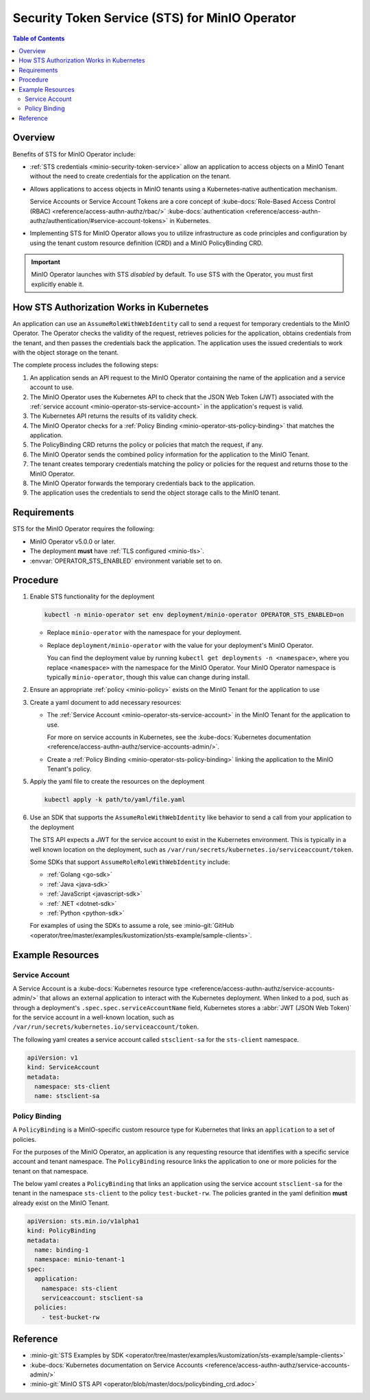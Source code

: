 .. _minio-sts-operator:

===============================================
Security Token Service (STS) for MinIO Operator
===============================================

.. default-domain:: minio

.. contents:: Table of Contents
   :local:
   :depth: 2

Overview
--------

.. versionadded:: Operator v5.0.0

   The MinIO Operator supports a set of API calls that allows an application to obtain STS credentials for a MinIO Tenant.

Benefits of STS for MinIO Operator include:

- :ref:`STS credentials <minio-security-token-service>` allow an application to access objects on a MinIO Tenant without the need to create credentials for the application on the tenant.

- Allows applications to access objects in MinIO tenants using a Kubernetes-native authentication mechanism.
  
  Service Accounts or Service Account Tokens are a core concept of :kube-docs:`Role-Based Access Control (RBAC) <reference/access-authn-authz/rbac/>` :kube-docs:`authentication <reference/access-authn-authz/authentication/#service-account-tokens>` in Kubernetes.

- Implementing STS for MinIO Operator allows you to utilize infrastructure as code principles and configuration by using the tenant custom resource definition (CRD) and a MinIO PolicyBinding CRD.

.. important:: 

   MinIO Operator launches with STS *disabled* by default.
   To use STS with the Operator, you must first explicitly enable it.

How STS Authorization Works in Kubernetes
-----------------------------------------

An application can use an ``AssumeRoleWithWebIdentity`` call to send a request for temporary credentials to the MinIO Operator.
The Operator checks the validity of the request, retrieves policies for the application, obtains credentials from the tenant, and then passes the credentials back the application.
The application uses the issued credentials to work with the object storage on the tenant.

.. image:: /images/k8s/sts-diagram.png
   :width: 600px
   :alt: A diagram showing STS token process flow on a Kubernetes MinIO deployment between the requesting application, MinIO Operator, Kubernetes API, PolicyBinding custom resource definition, and the MinIO tenant.
   :align: center

The complete process includes the following steps:

1. An application sends an API request to the MinIO Operator containing the name of the application and a service account to use.
2. The MinIO Operator uses the Kubernetes API to check that the JSON Web Token (JWT) associated with the :ref:`service account <minio-operator-sts-service-account>` in the application's request is valid.
3. The Kubernetes API returns the results of its validity check.
4. The MinIO Operator checks for a :ref:`Policy Binding <minio-operator-sts-policy-binding>` that matches the application.
5. The PolicyBinding CRD returns the policy or policies that match the request, if any.
6. The MinIO Operator sends the combined policy information for the application to the MinIO Tenant.
7. The tenant creates temporary credentials matching the policy or policies for the request and returns those to the MinIO Operator.
8. The MinIO Operator forwards the temporary credentials back to the application.
9. The application uses the credentials to send the object storage calls to the MinIO tenant.

Requirements
------------

STS for the MinIO Operator requires the following:

- MinIO Operator v5.0.0 or later.
- The deployment **must** have :ref:`TLS configured <minio-tls>`.
- :envvar:`OPERATOR_STS_ENABLED` environment variable set to ``on``.

Procedure
---------

1. Enable STS functionality for the deployment
   
   .. code-block:: shell
      :class: copyable

      kubectl -n minio-operator set env deployment/minio-operator OPERATOR_STS_ENABLED=on
   
   - Replace ``minio-operator`` with the namespace for your deployment.
   - Replace ``deployment/minio-operator`` with the value for your deployment's MinIO Operator.

     You can find the deployment value by running ``kubectl get deployments -n <namespace>``, where you replace ``<namespace>`` with the namespace for the MinIO Operator.
     Your MinIO Operator namespace is typically ``minio-operator``, though this value can change during install.

2. Ensure an appropriate :ref:`policy <minio-policy>` exists on the MinIO Tenant for the application to use

3. Create a yaml document to add necessary resources: 

   - The :ref:`Service Account <minio-operator-sts-service-account>` in the MinIO Tenant for the application to use.

     For more on service accounts in Kubernetes, see the :kube-docs:`Kubernetes documentation <reference/access-authn-authz/service-accounts-admin/>`.
   - Create a :ref:`Policy Binding <minio-operator-sts-policy-binding>` linking the application to the MinIO Tenant's policy.

5. Apply the yaml file to create the resources on the deployment
   
   .. code-block:: shell
      :class: copyable

      kubectl apply -k path/to/yaml/file.yaml

6. Use an SDK that supports the ``AssumeRoleWithWebIdentity`` like behavior to send a call from your application to the deployment

   The STS API expects a JWT for the service account to exist in the Kubernetes environment.
   This is typically in a well known location on the deployment, such as ``/var/run/secrets/kubernetes.io/serviceaccount/token``.

   Some SDKs that support ``AssumeRoleRoleWithWebIdentity`` include:

   - :ref:`Golang <go-sdk>`
   - :ref:`Java <java-sdk>`
   - :ref:`JavaScript <javascript-sdk>`
   - :ref:`.NET <dotnet-sdk>`
   - :ref:`Python <python-sdk>`

   For examples of using the SDKs to assume a role, see :minio-git:`GitHub <operator/tree/master/examples/kustomization/sts-example/sample-clients>`.

Example Resources
-----------------

.. _minio-operator-sts-service-account:

Service Account
~~~~~~~~~~~~~~~

A Service Account is a :kube-docs:`Kubernetes resource type <reference/access-authn-authz/service-accounts-admin/>` that allows an external application to interact with the Kubernetes deployment.
When linked to a pod, such as through a deployment's ``.spec.spec.serviceAccountName`` field, Kubernetes stores a :abbr:`JWT (JSON Web Token)` for the service account in a well-known location, such as ``/var/run/secrets/kubernetes.io/serviceaccount/token``.

The following yaml creates a service account called ``stsclient-sa`` for the ``sts-client`` namespace.

.. code-block:: yaml
   :class: copyable

   apiVersion: v1
   kind: ServiceAccount
   metadata:
     namespace: sts-client
     name: stsclient-sa

.. _minio-operator-sts-policy-binding:

Policy Binding
~~~~~~~~~~~~~~

A ``PolicyBinding`` is a MinIO-specific custom resource type for Kubernetes that links an ``application`` to a set of policies.

For the purposes of the MinIO Operator, an application is any requesting resource that identifies with a specific service account and tenant namespace.
The ``PolicyBinding`` resource links the application to one or more policies for the tenant on that namespace.

The below yaml creates a ``PolicyBinding`` that links an application using the service account ``stsclient-sa`` for the tenant in the namespace ``sts-client`` to the policy ``test-bucket-rw``.
The policies granted in the yaml definition **must** already exist on the MinIO Tenant.

.. code-block:: yaml
   :class: copyable

   apiVersion: sts.min.io/v1alpha1
   kind: PolicyBinding
   metadata:
     name: binding-1
     namespace: minio-tenant-1
   spec:
     application:
       namespace: sts-client
       serviceaccount: stsclient-sa
     policies:
       - test-bucket-rw

Reference
---------

- :minio-git:`STS Examples by SDK <operator/tree/master/examples/kustomization/sts-example/sample-clients>`
- :kube-docs:`Kubernetes documentation on Service Accounts <reference/access-authn-authz/service-accounts-admin/>`
- :minio-git:`MinIO STS API <operator/blob/master/docs/policybinding_crd.adoc>`
